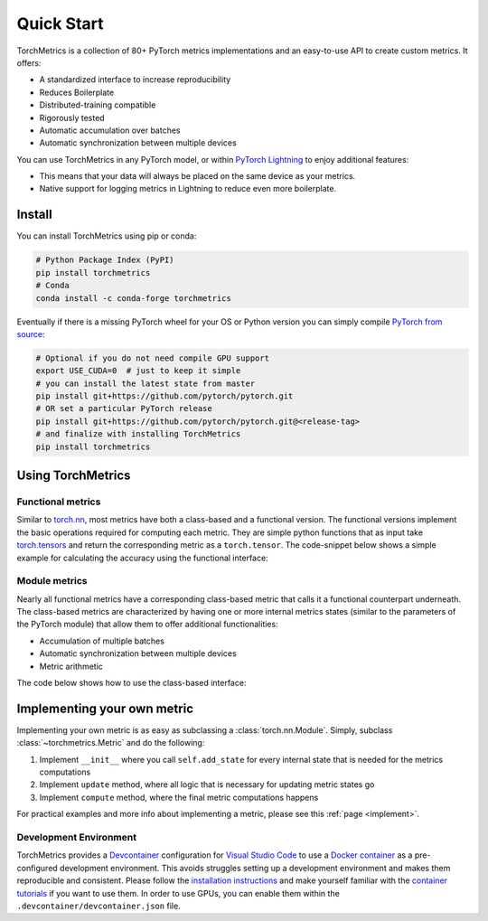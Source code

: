 ###########
Quick Start
###########

TorchMetrics is a collection of 80+ PyTorch metrics implementations and an easy-to-use API to create custom metrics. It offers:

* A standardized interface to increase reproducibility
* Reduces Boilerplate
* Distributed-training compatible
* Rigorously tested
* Automatic accumulation over batches
* Automatic synchronization between multiple devices

You can use TorchMetrics in any PyTorch model, or within `PyTorch Lightning <https://pytorch-lightning.readthedocs.io/en/stable/>`_ to enjoy additional features:

* This means that your data will always be placed on the same device as your metrics.
* Native support for logging metrics in Lightning to reduce even more boilerplate.

Install
*******

You can install TorchMetrics using pip or conda:

.. code-block:: bash

    # Python Package Index (PyPI)
    pip install torchmetrics
    # Conda
    conda install -c conda-forge torchmetrics

Eventually if there is a missing PyTorch wheel for your OS or Python version you can simply compile `PyTorch from source <https://github.com/pytorch/pytorch>`_:

.. code-block:: bash

    # Optional if you do not need compile GPU support
    export USE_CUDA=0  # just to keep it simple
    # you can install the latest state from master
    pip install git+https://github.com/pytorch/pytorch.git
    # OR set a particular PyTorch release
    pip install git+https://github.com/pytorch/pytorch.git@<release-tag>
    # and finalize with installing TorchMetrics
    pip install torchmetrics


Using TorchMetrics
******************

Functional metrics
~~~~~~~~~~~~~~~~~~

Similar to `torch.nn <https://pytorch.org/docs/stable/nn>`_, most metrics have both a class-based and a functional version.
The functional versions implement the basic operations required for computing each metric.
They are simple python functions that as input take `torch.tensors <https://pytorch.org/docs/stable/tensors.html>`_
and return the corresponding metric as a ``torch.tensor``.
The code-snippet below shows a simple example for calculating the accuracy using the functional interface:

.. testcode::

    import torch
    # import our library
    import torchmetrics

    # simulate a classification problem
    preds = torch.randn(10, 5).softmax(dim=-1)
    target = torch.randint(5, (10,))

    acc = torchmetrics.functional.accuracy(preds, target, task='multiclass', num_classes=5)

Module metrics
~~~~~~~~~~~~~~

Nearly all functional metrics have a corresponding class-based metric that calls it a functional counterpart underneath.
The class-based metrics are characterized by having one or more internal metrics states (similar to the parameters of
the PyTorch module) that allow them to offer additional functionalities:

* Accumulation of multiple batches
* Automatic synchronization between multiple devices
* Metric arithmetic

The code below shows how to use the class-based interface:

.. testcode::

    import torch
    # import our library
    import torchmetrics

    # initialize metric
    metric = torchmetrics.Accuracy(task='multiclass', num_classes=5)

    n_batches = 10
    for i in range(n_batches):
        # simulate a classification problem
        preds = torch.randn(10, 5).softmax(dim=-1)
        target = torch.randint(5, (10,))
        # metric on current batch
        acc = metric(preds, target)
        print(f"Accuracy on batch {i}: {acc}")

    # metric on all batches using custom accumulation
    acc = metric.compute()
    print(f"Accuracy on all data: {acc}")

    # Reseting internal state such that metric ready for new data
    metric.reset()

.. testoutput::
   :hide:
   :options: +ELLIPSIS, +NORMALIZE_WHITESPACE

    Accuracy on batch ...


Implementing your own metric
****************************

Implementing your own metric is as easy as subclassing a :class:`torch.nn.Module`. Simply, subclass :class:`~torchmetrics.Metric` and do the following:

1. Implement ``__init__`` where you call ``self.add_state`` for every internal state that is needed for the metrics computations
2. Implement ``update`` method, where all logic that is necessary for updating metric states go
3. Implement ``compute`` method, where the final metric computations happens

For practical examples and more info about implementing a metric, please see this :ref:`page <implement>`.


Development Environment
~~~~~~~~~~~~~~~~~~~~~~~

TorchMetrics provides a `Devcontainer <https://code.visualstudio.com/docs/remote/containers>`_ configuration for `Visual Studio Code <https://code.visualstudio.com/>`_ to use a `Docker container <https://www.docker.com/>`_ as a pre-configured development environment.
This avoids struggles setting up a development environment and makes them reproducible and consistent.
Please follow the `installation instructions <https://code.visualstudio.com/docs/remote/containers#_installation>`_ and make yourself familiar with the `container tutorials <https://code.visualstudio.com/docs/remote/containers-tutorial>`_ if you want to use them.
In order to use GPUs, you can enable them within the ``.devcontainer/devcontainer.json`` file.

